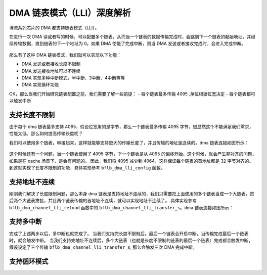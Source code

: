 DMA 链表模式（LLI）深度解析
===============================

博流系列芯片的 DMA 都支持链表模式（LLI）。

在进行一次 DMA 读或者写的时候，可以配置多个链表，从而当一个链表的数据传输完成时，会跳到下一个链表的起始地址，并继续传输数据，直到链表的下一个地址为 0。如果 DMA 使能了完成中断，则当 DMA 发送或者接收完成时，会进入完成中断。

.. figure:: img/dma_lli.svg
   :alt:

那么有了这种 DMA 链表模式，我们就可以实现以下功能：

- DMA 发送或者接收长度不限制
- DMA 发送接收地址可以不连续
- DMA 实现多种中断模式，半中断、3中断、4中断等等
- DMA 实现循环功能

OK，那么当我们开始研究链表配置之前，我们需要了解一些前提：
- 每个链表最多传输 4095 ,单位根据位宽决定
- 每个链表都可以触发中断


支持长度不限制
--------------------

由于每个 dma 链表最多支持 4095，假设位宽用的是字节，那么一个链表最多传输 4095 字节，很显然这个不能满足我们需求，性能太低。那么如何提高传输长度呢？

我们可以使用多个链表，串接起来，这样就能够支持更大的传输长度了，并且传输的地址是连续的，dma 链表连接如图所示：

.. figure:: img/dma_lli.png
   :alt:


这个时候还有一个问题，当一个链表使用了 4095 字节，下一个链表是从 4095 的偏移开始，这个时候，就会产生非对齐的问题，如果是在 cache 场景下，是会有问题的。
因此，我们将 4095 减少到 4064，这样保证每个链表的首地址都是 32 字节对齐的。到这就实现了长度不限制的功能，具体实现参考 ``bflb_dma_lli_config`` 函数。

.. code-block:: c
   :linenos:

   void bflb_dma_lli_config(struct bflb_device_s *dev, struct bflb_dma_channel_lli_pool_s *lli_pool, uint32_t lli_count, uint32_t src_addr, uint32_t dst_addr, uint32_t transfer_offset, uint32_t last_transfer_len)
   {
       uint32_t channel_base;
       union bflb_dma_lli_control_s dma_ctrl_cfg;

       channel_base = dev->reg_base;

       dma_ctrl_cfg = (union bflb_dma_lli_control_s)getreg32(channel_base + DMA_CxCONTROL_OFFSET);

       dma_ctrl_cfg.bits.TransferSize = 4064;
       dma_ctrl_cfg.bits.I = 0;

       /* nbytes will be integer multiple of 4064*n or 4064*2*n or 4064*4*n,(n>0) */
       for (uint32_t i = 0; i < lli_count; i++) {
           lli_pool[i].src_addr = src_addr;
           lli_pool[i].dst_addr = dst_addr;
           lli_pool[i].nextlli = 0;

           if (dma_ctrl_cfg.bits.SI) {
               src_addr += transfer_offset;
           }

           if (dma_ctrl_cfg.bits.DI) {
               dst_addr += transfer_offset;
           }

           if (i == lli_count - 1) {
               dma_ctrl_cfg.bits.TransferSize = last_transfer_len;
               dma_ctrl_cfg.bits.I = 1;
           }

           if (i) {
               lli_pool[i - 1].nextlli = (uint32_t)(uintptr_t)&lli_pool[i];
           }

           lli_pool[i].control = dma_ctrl_cfg;
       }
   }

支持地址不连续
--------------------

刚刚我们解决了长度限制问题，那么本身 dma 链表是支持地址不连续的，我们只需要把上面使用的多个链表当成一个大链表，然后两个大链表拼接，并且两个链表传输的首地址不连续，就可以实现地址不连续了。
具体实现参考 ``bflb_dma_channel_lli_reload`` 函数中的 ``bflb_dma_channel_lli_transfer_s``。dma 链表连接如图所示：

.. figure:: img/dma_lli2.png
   :alt:


支持多中断
--------------------

完成了上述两步以后，多中断也就完成了。
当我们支持完长度不限制后，最后一个链表会开启中断，当传输完成最后一个链表时，就会触发中断。
当我们支持完地址不连续后，多个大链表（也就是长度不限制的链表的最后一个链表）完成都会触发中断，假设设定了三个传输 ``bflb_dma_channel_lli_transfer_s``, 那么会触发三次 DMA 完成中断。


支持循环模式
--------------------
